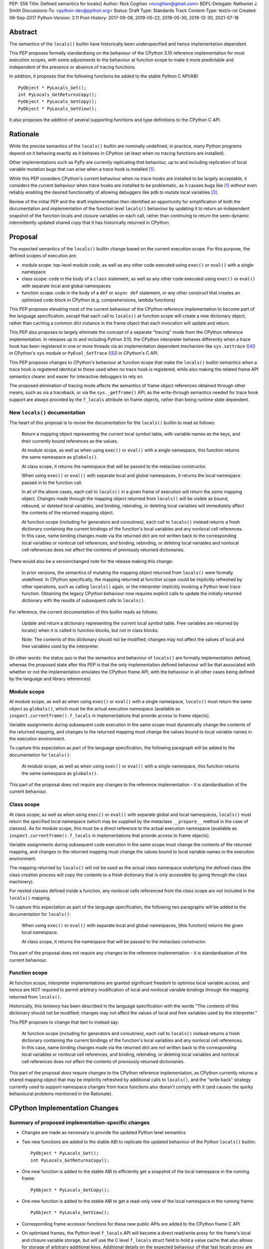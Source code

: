 PEP: 558
Title: Defined semantics for locals()
Author: Nick Coghlan <ncoghlan@gmail.com>
BDFL-Delegate: Nathaniel J. Smith
Discussions-To: <python-dev@python.org>
Status: Draft
Type: Standards Track
Content-Type: text/x-rst
Created: 08-Sep-2017
Python-Version: 3.11
Post-History: 2017-09-08, 2019-05-22, 2019-05-30, 2019-12-30, 2021-07-18


Abstract
========

The semantics of the ``locals()`` builtin have historically been underspecified
and hence implementation dependent.

This PEP proposes formally standardising on the behaviour of the CPython 3.10
reference implementation for most execution scopes, with some adjustments to the
behaviour at function scope to make it more predictable and independent of the
presence or absence of tracing functions.

In addition, it proposes that the following functions be added to the stable
Python C API/ABI::

    PyObject * PyLocals_Get();
    int PyLocals_GetReturnsCopy();
    PyObject * PyLocals_GetCopy();
    PyObject * PyLocals_GetView();

It also proposes the addition of several supporting functions and type
definitions to the CPython C API.


Rationale
=========

While the precise semantics of the ``locals()`` builtin are nominally undefined,
in practice, many Python programs depend on it behaving exactly as it behaves in
CPython (at least when no tracing functions are installed).

Other implementations such as PyPy are currently replicating that behaviour,
up to and including replication of local variable mutation bugs that
can arise when a trace hook is installed [1]_.

While this PEP considers CPython's current behaviour when no trace hooks are
installed to be largely acceptable, it considers the current
behaviour when trace hooks are installed to be problematic, as it causes bugs
like [1]_ *without* even reliably enabling the desired functionality of allowing
debuggers like ``pdb`` to mutate local variables [3]_.

Review of the initial PEP and the draft implementation then identified an
opportunity for simplification of both the documentation and implementation
of the function level ``locals()`` behaviour by updating it to return an
independent snapshot of the function locals and closure variables on each
call, rather than continuing to return the semi-dynamic intermittently updated
shared copy that it has historically returned in CPython.


Proposal
========

The expected semantics of the ``locals()`` builtin change based on the current
execution scope. For this purpose, the defined scopes of execution are:

* module scope: top-level module code, as well as any other code executed using
  ``exec()`` or ``eval()`` with a single namespace
* class scope: code in the body of a ``class`` statement, as well as any other
  code executed using ``exec()`` or ``eval()`` with separate local and global
  namespaces
* function scope: code in the body of a ``def`` or ``async def`` statement,
  or any other construct that creates an optimized code block in CPython (e.g.
  comprehensions, lambda functions)

This PEP proposes elevating most of the current behaviour of the CPython
reference implementation to become part of the language specification, *except*
that each call to ``locals()`` at function scope will create a new dictionary
object, rather than caching a common dict instance in the frame object that
each invocation will update and return.

This PEP also proposes to largely eliminate the concept of a separate "tracing"
mode from the CPython reference implementation. In releases up to and including
Python 3.10, the CPython interpreter behaves differently when a trace hook has
been registered in one or more threads via an implementation dependent mechanism
like ``sys.settrace`` ([4]_) in CPython's ``sys`` module or
``PyEval_SetTrace`` ([5]_) in CPython's C API.

This PEP proposes changes to CPython's behaviour at function scope that make
the ``locals()`` builtin semantics when a trace hook is registered identical to
those used when no trace hook is registered, while also making the related frame
API semantics clearer and easier for interactive debuggers to rely on.

The proposed elimination of tracing mode affects the semantics of frame object
references obtained through other means, such as via a traceback, or via the
``sys._getframe()`` API, as the write-through semantics needed for trace hook
support are always provided by the ``f_locals`` attribute on frame objects,
rather than being runtime state dependent.


New ``locals()`` documentation
------------------------------

The heart of this proposal is to revise the documentation for the ``locals()``
builtin to read as follows:

    Return a mapping object representing the current local symbol table, with
    variable names as the keys, and their currently bound references as the
    values.

    At module scope, as well as when using ``exec()`` or ``eval()`` with a
    single namespace, this function returns the same namespace as ``globals()``.

    At class scope, it returns the namespace that will be passed to the
    metaclass constructor.

    When using ``exec()`` or ``eval()`` with separate local and global
    namespaces, it returns the local namespace passed in to the function call.

    In all of the above cases, each call to ``locals()`` in a given frame of
    execution will return the *same* mapping object. Changes made through
    the mapping object returned from ``locals()`` will be visible as bound,
    rebound, or deleted local variables, and binding, rebinding, or deleting
    local variables will immediately affect the contents of the returned mapping
    object.

    At function scope (including for generators and coroutines), each call to
    ``locals()`` instead returns a fresh dictionary containing the current
    bindings of the function's local variables and any nonlocal cell references.
    In this case, name binding changes made via the returned dict are *not*
    written back to the corresponding local variables or nonlocal cell
    references, and binding, rebinding, or deleting local variables and nonlocal
    cell references does *not* affect the contents of previously returned
    dictionaries.


There would also be a versionchanged note for the release making this change:

    In prior versions, the semantics of mutating the mapping object returned
    from ``locals()`` were formally undefined. In CPython specifically,
    the mapping returned at function scope could be implicitly refreshed by
    other operations, such as calling ``locals()`` again, or the interpreter
    implicitly invoking a Python level trace function. Obtaining the legacy
    CPython behaviour now requires explicit calls to update the initially
    returned dictionary with the results of subsequent calls to ``locals()``.


For reference, the current documentation of this builtin reads as follows:

    Update and return a dictionary representing the current local symbol table.
    Free variables are returned by locals() when it is called in function
    blocks, but not in class blocks.

    Note: The contents of this dictionary should not be modified; changes may
    not affect the values of local and free variables used by the interpreter.

(In other words: the status quo is that the semantics and behaviour of
``locals()`` are formally implementation defined, whereas the proposed
state after this PEP is that the only implementation defined behaviour will be
that associated with whether or not the implementation emulates the CPython
frame API, with the behaviour in all other cases being defined by the language
and library references)


Module scope
------------

At module scope, as well as when using ``exec()`` or ``eval()`` with a
single namespace, ``locals()`` must return the same object as ``globals()``,
which must be the actual execution namespace (available as
``inspect.currentframe().f_locals`` in implementations that provide access
to frame objects).

Variable assignments during subsequent code execution in the same scope must
dynamically change the contents of the returned mapping, and changes to the
returned mapping must change the values bound to local variable names in the
execution environment.

To capture this expectation as part of the language specification, the following
paragraph will be added to the documentation for ``locals()``:

   At module scope, as well as when using ``exec()`` or ``eval()`` with a
   single namespace, this function returns the same namespace as ``globals()``.

This part of the proposal does not require any changes to the reference
implementation - it is standardisation of the current behaviour.


Class scope
-----------

At class scope, as well as when using ``exec()`` or ``eval()`` with separate
global and local namespaces, ``locals()`` must return the specified local
namespace (which may be supplied by the metaclass ``__prepare__`` method
in the case of classes). As for module scope, this must be a direct reference
to the actual execution namespace (available as
``inspect.currentframe().f_locals`` in implementations that provide access
to frame objects).

Variable assignments during subsequent code execution in the same scope must
change the contents of the returned mapping, and changes to the returned mapping
must change the values bound to local variable names in the
execution environment.

The mapping returned by ``locals()`` will *not* be used as the actual class
namespace underlying the defined class (the class creation process will copy
the contents to a fresh dictionary that is only accessible by going through the
class machinery).

For nested classes defined inside a function, any nonlocal cells referenced from
the class scope are *not* included in the ``locals()`` mapping.

To capture this expectation as part of the language specification, the following
two paragraphs will be added to the documentation for ``locals()``:

   When using ``exec()`` or ``eval()`` with separate local and global
   namespaces, [this function] returns the given local namespace.

   At class scope, it returns the namespace that will be passed to the metaclass
   constructor.

This part of the proposal does not require any changes to the reference
implementation - it is standardisation of the current behaviour.


Function scope
--------------

At function scope, interpreter implementations are granted significant freedom
to optimise local variable access, and hence are NOT required to permit
arbitrary modification of local and nonlocal variable bindings through the
mapping returned from ``locals()``.

Historically, this leniency has been described in the language specification
with the words "The contents of this dictionary should not be modified; changes
may not affect the values of local and free variables used by the interpreter."

This PEP proposes to change that text to instead say:

    At function scope (including for generators and coroutines), each call to
    ``locals()`` instead returns a fresh dictionary containing the current
    bindings of the function's local variables and any nonlocal cell references.
    In this case, name binding changes made via the returned dict are *not*
    written back to the corresponding local variables or nonlocal cell
    references, and binding, rebinding, or deleting local variables and nonlocal
    cell references does *not* affect the contents of previously returned
    dictionaries.

This part of the proposal *does* require changes to the CPython reference
implementation, as CPython currently returns a shared mapping object that may
be implicitly refreshed by additional calls to ``locals()``, and the
"write back" strategy currently used to support namespace changes
from trace functions also doesn't comply with it (and causes the quirky
behavioural problems mentioned in the Rationale).


CPython Implementation Changes
==============================

Summary of proposed implementation-specific changes
---------------------------------------------------

* Changes are made as necessary to provide the updated Python level semantics
* Two new functions are added to the stable ABI to replicate the updated
  behaviour of the Python ``locals()`` builtin::

     PyObject * PyLocals_Get();
     int PyLocals_GetReturnsCopy();
* One new function is added to the stable ABI to efficiently get a snapshot of
  the local namespace in the running frame::

     PyObject * PyLocals_GetCopy();
* One new function is added to the stable ABI to get a read-only view of the
  local namespace in the running frame::

     PyObject * PyLocals_GetView();
* Corresponding frame accessor functions for these new public APIs are added to
  the CPython frame C API
* On optimised frames, the Python level ``f_locals`` API will become a direct
  read/write proxy for the frame's local and closure variable storage, but
  will use the C level ``f_locals`` struct field to hold a value cache that
  also allows for storage of arbitrary additional keys. Additional details on
  the expected behaviour of that fast locals proxy are given below.
* No C API function is added to get access to a mutable mapping for the local
  namespace. Instead, ``PyObject_GetAttrString(frame, "f_locals")`` is used, the
  same API as is used in Python code.
* ``PyEval_GetLocals()`` remains supported and does not emit a programmatic
  warning, but will be deprecated in the documentation in favour of the new
  APIs
* ``PyFrame_FastToLocals()`` and ``PyFrame_FastToLocalsWithError()`` remain
  supported and do not emit a programmatic warning, but will be deprecated in
  the documentation in favour of the new APIs
* ``PyFrame_LocalsToFast()`` always raises ``RuntimeError()``, indicating that
  ``PyObject_GetAttrString(frame, "f_locals")`` should be used to obtain a
  mutable read/write mapping for the local variables.
* The trace hook implementation will no longer call ``PyFrame_FastToLocals()``
  implicitly. The version porting guide will recommend migrating to
  ``PyFrame_GetLocalsView()`` for read-only access and
  ``PyObject_GetAttrString(frame, "f_locals")`` for read/write access.


Providing the updated Python level semantics
--------------------------------------------

The implementation of the ``locals()`` builtin is modified to return a distinct
copy of the local namespace rather than a direct reference to the internal
dynamically updated snapshot returned by ``PyEval_GetLocals()``.


Resolving the issues with tracing mode behaviour
------------------------------------------------

The current cause of CPython's tracing mode quirks (both the side effects from
simply installing a tracing function and the fact that writing values back to
function locals only works for the specific function being traced) is the way
that locals mutation support for trace hooks is currently implemented: the
``PyFrame_LocalsToFast`` function.

When a trace function is installed, CPython currently does the following for
function frames (those where the code object uses "fast locals" semantics):

1. Calls ``PyFrame_FastToLocals`` to update the dynamic snapshot
2. Calls the trace hook (with tracing of the hook itself disabled)
3. Calls ``PyFrame_LocalsToFast`` to capture any changes made to the dynamic
   snapshot

This approach is problematic for a few different reasons:

* Even if the trace function doesn't mutate the snapshot, the final step resets
  any cell references back to the state they were in before the trace function
  was called (this is the root cause of the bug report in [1]_)
* If the trace function *does* mutate the snapshot, but then does something
  that causes the snapshot to be refreshed, those changes are lost (this is
  one aspect of the bug report in [3]_)
* If the trace function attempts to mutate the local variables of a frame other
  than the one being traced (e.g. ``frame.f_back.f_locals``), those changes
  will almost certainly be lost (this is another aspect of the bug report in
  [3]_)
* If a ``locals()`` reference is passed to another function, and *that*
  function mutates the snapshot namespace, then those changes *may* be written
  back to the execution frame *if* a trace hook is installed

The proposed resolution to this problem is to take advantage of the fact that
whereas functions typically access their *own* namespace using the language
defined ``locals()`` builtin, trace functions necessarily use the implementation
dependent ``frame.f_locals`` interface, as a frame reference is what gets
passed to hook implementations.

Instead of being a direct reference to the internal dynamic snapshot used to
populate the independent snapshots returned by ``locals()``, the Python level
``frame.f_locals`` will be updated to instead return a dedicated proxy type
that has two internal attributes not exposed as part of the Python runtime
API:

* *frame*: the underlying frame that the snapshot is for
* *fast_refs*: a mapping from variable names to either fast local storage
  offsets (for local variables) or to closure cells (for closure variables).
  This mapping is lazily initialized on the first read or write access through
  the proxy, rather than being eagerly populated as soon as the proxy is created.

The C level ``f_locals`` attribute on the frame object is treated as a cache
by the fast locals proxy, as some operations (such as equality comparisons)
require a regular dictionary mapping from names to their respective values.
Fast local variables and cell variables are stored in the cache if they are
currently bound to a value. Arbitrary additional attributes may also be stored
in the cache. It *is* possible for the cache to get out of sync with the actual
frame state (e.g. as code executes binding and unbinding operations, or if
changes are made directly to the cache dict). A dedicated ``sync_frame_cache()``
method is provided that runs ``PyFrame_FastToLocalsWithError()`` to ensure the
cache is consistent with the current frame state.

``__getitem__`` operations on the proxy will populate the ``fast_refs`` mapping
(if it is not already populated), and then either return the relevant value
(if the key is found in either the ``fast_refs`` mapping or the ``f_locals``
dynamic snapshot stored on the frame), or else raise ``KeyError``. Variables
that are defined but not currently bound raise ``KeyError`` (just as they're
omitted from the result of ``locals()``).

As the frame storage is always accessed directly, the proxy will automatically
pick up name binding operations that take place as the function executes. The
cache dictionary is implicitly updated when individual variables are read
from the frame state (including for containment checks, which need to check if
the name is currently bound or unbound).

Similarly, ``__setitem__`` and ``__delitem__`` operations on the proxy will
directly affect the corresponding fast local or cell reference on the underlying
frame, ensuring that changes are immediately visible to the running Python code,
rather than needing to be written back to the runtime storage at some later time.
Such changes are also immediately written to the ``f_locals`` cache to reduce the
opportunities for the cache to get out of sync with the frame state.

Keys that are not defined as local or closure variables on the underlying frame
are still written to the ``f_locals`` cache on optimised frames. This allows
utilities like ``pdb`` (which writes ``__return__`` and ``__exception__``
values into the frame ``f_locals`` mapping) to continue working as they always
have. These additional keys that do not correspond to a local or closure
variable on the frame will be left alone by future cache sync operations.

Other ``Mapping`` and ``MutableMapping`` methods will behave as expected for a
mapping with these essential method semantics, with the exception that only
intrinsically ``O(n)`` operations (e.g. copying, rendering as a string) and
operations that operate on a single key (e.g. getting, setting, deleting, or
popping) will implicitly refresh the value cache. Other operations
(e.g. length checks, equality checks, iteration) may use the value cache without
first ensuring that it is up to date (as ensuring the cache is up to date is
itself an ``O(n)`` operation).

An additional benefit of storing only the variable value cache on the frame
(rather than storing an instance of the proxy type), is that it avoids
creating a reference cycle from the frame back to itself, so the frame will
only be kept alive if another object retains a reference to a proxy instance.


Changes to the stable C API/ABI
-------------------------------

Unlike Python code, extension module functions that call in to the Python C API
can be called from any kind of Python scope. This means it isn't obvious from
the context whether ``locals()`` will return a snapshot or not, as it depends
on the scope of the calling Python code, not the C code itself.

This means it is desirable to offer C APIs that give predictable, scope
independent, behaviour. However, it is also desirable to allow C code to
exactly mimic the behaviour of Python code at the same scope.

To enable mimicking the behaviour of Python code, the stable C ABI would gain
the following new functions::

    PyObject * PyLocals_Get();
    int PyLocals_GetReturnsCopy();

``PyLocals_Get()`` is directly equivalent to the Python ``locals()`` builtin.
It returns a new reference to the local namespace mapping for the active
Python frame at module and class scope, and when using ``exec()`` or ``eval()``.
It returns a shallow copy of the active namespace at
function/coroutine/generator scope.

``PyLocals_GetReturnsCopy()`` returns zero if ``PyLocals_Get()`` returns a
direct reference to the local namespace mapping, and a non-zero value if it
returns a shallow copy. This allows extension module code to determine the
potential impact of mutating the mapping returned by ``PyLocals_Get()`` without
needing access to the details of the running frame object.

To allow extension module code to behave consistently regardless of the active
Python scope, the stable C ABI would gain the following new functions::

    PyObject * PyLocals_GetCopy();
    PyObject * PyLocals_GetView();

``PyLocals_GetCopy()`` returns a new dict instance populated from the current
locals namespace. Roughly equivalent to ``dict(locals())`` in Python code, but
avoids the double-copy in the case where ``locals()`` already returns a shallow
copy.

``PyLocals_GetView()`` returns a new read-only mapping proxy instance for the
current locals namespace. This view immediately reflects all local variable
changes, independently of whether the running frame is optimised or not.

The existing ``PyEval_GetLocals()`` API will retain its existing behaviour in
CPython (mutable locals at class and module scope, shared dynamic snapshot
otherwise). However, its documentation will be updated to note that the
conditions under which the shared dynamic snapshot get updated have changed.

The ``PyEval_GetLocals()`` documentation will also be updated to recommend
replacing usage of this API with whichever of the new APIs is most appropriate
for the use case:

* Use ``PyLocals_GetView()`` for read-only access to the current locals
  namespace.
* Use ``PyLocals_GetCopy()`` for a regular mutable dict that contains a copy of
  the current locals namespace, but has no ongoing connection to the active
  frame.
* Use ``PyLocals_Get()`` to exactly match the semantics of the Python level
  ``locals()`` builtin.
* Query ``PyLocals_GetReturnsCopy()`` explicitly to implement custom handling
  (e.g. raising a meaningful exception) for scopes where ``PyLocals_Get()``
  would return a shallow copy rather than granting read/write access to the
  locals namespace.
* Use implementation specific APIs (e.g. ``PyObject_GetAttrString(frame, "f_locals")``)
  if read/write access to the frame is required and ``PyLocals_GetReturnsCopy()``
  is true.


Changes to the public CPython C API
-----------------------------------

The existing ``PyEval_GetLocals()`` API returns a borrowed reference, which
means it cannot be updated to return the new shallow copies at function
scope. Instead, it will continue to return a borrowed reference to an internal
dynamic snapshot stored on the frame object. This shared mapping will behave
similarly to the existing shared mapping in Python 3.10 and earlier, but the exact
conditions under which it gets refreshed will be different. Specifically, it
will be updated only in the following circumstance:

* any call to ``PyEval_GetLocals()``, ``PyLocals_Get()``, ``PyLocals_GetCopy()``,
  or the Python ``locals()`` builtin while the frame is running
* any call to ``PyFrame_GetLocals()``, ``PyFrame_GetLocalsCopy()``,
  ``_PyFrame_BorrowLocals()``, ``PyFrame_FastToLocals()``, or
  ``PyFrame_FastToLocalsWithError()`` for the frame
* retrieving the ``f_locals`` attribute from a Python level frame object
* any call to the ``sync_frame_cache()`` method on a fast locals proxy
  referencing that frame
* any operation on a fast locals proxy object that requires the shared
  mapping to be up to date on the underlying frame. In the initial reference
  implementation, those operations are those that are intrinsically ``O(n)``
  operations (``flp.copy()`` and rendering as a string), as well as those that
  refresh the cache entries for individual keys.

Accessing the frame "view" APIs will *not* implicitly update the shared dynamic
snapshot, and the CPython trace hook handling will no longer implicitly update
it either.

(Note: even though ``PyEval_GetLocals()`` is part of the stable C API/ABI, the
specifics of when the namespace it returns gets refreshed are still an
interpreter implementation detail)

The additions to the public CPython C API are the frame level enhancements
needed to support the stable C API/ABI updates::

    PyObject * PyFrame_GetLocals(frame);
    int PyFrame_GetLocalsReturnsCopy(frame);
    PyObject * PyFrame_GetLocalsCopy(frame);
    PyObject * PyFrame_GetLocalsView(frame);
    PyObject * _PyFrame_BorrowLocals(frame);

``PyFrame_GetLocals(frame)`` is the underlying API for ``PyLocals_Get()``.

``PyFrame_GetLocalsReturnsCopy(frame)`` is the underlying API for
``PyLocals_GetReturnsCopy()``.

``PyFrame_GetLocalsCopy(frame)`` is the underlying API for
``PyLocals_GetCopy()``.

``PyFrame_GetLocalsView(frame)`` is the underlying API for ``PyLocals_GetView()``.

``_PyFrame_BorrowLocals(frame)`` is the underlying API for
``PyEval_GetLocals()``. The underscore prefix is intended to discourage use and
to indicate that code using it is unlikely to be portable across
implementations. However, it is documented and visible to the linker in order
to avoid having to access the internals of the frame struct from the
``PyEval_GetLocals()`` implementation.

The ``PyFrame_LocalsToFast()`` function will be changed to always emit
``RuntimeError``, explaining that it is no longer a supported operation, and
affected code should be updated to use
``PyObject_GetAttrString(frame, "f_locals")`` to obtain a read/write proxy
instead.

In addition to the above documented interfaces, the draft reference
implementation also exposes the following undocumented interfaces::

    PyTypeObject _PyFastLocalsProxy_Type;
    #define _PyFastLocalsProxy_CheckExact(self) \
        (Py_TYPE(self) == &_PyFastLocalsProxy_Type)

This type is what the reference implementation actually returns from
``PyObject_GetAttrString(frame, "f_locals")`` for optimized frames (i.e.
when ``PyFrame_GetLocalsReturnsCopy()`` returns true).


Reducing the runtime overhead of trace hooks
--------------------------------------------

As noted in [9]_, the implicit call to ``PyFrame_FastToLocals()`` in the
Python trace hook support isn't free, and could be rendered unnecessary if
the frame proxy read values directly from the frame instead of getting them
from the mapping.

As the new frame locals proxy type doesn't require separate data refresh steps,
this PEP incorporates Victor Stinner's proposal to no longer implicitly call
``PyFrame_FastToLocalsWithError()`` before calling trace hooks implemented in
Python.

Code using the new frame view APIs will have the dynamic locals snapshot
implicitly refreshed when accessing methods that need it, while code using the
``PyEval_GetLocals()`` API will implicitly refresh it when making that call.

The PEP necessarily also drops the implicit call to ``PyFrame_LocalsToFast()``
when returning from a trace hook, as that API now always raises an exception.


Design Discussion
=================

Changing ``locals()`` to return independent snapshots at function scope
-----------------------------------------------------------------------

The ``locals()`` builtin is a required part of the language, and in the
reference implementation it has historically returned a mutable mapping with
the following characteristics:

* each call to ``locals()`` returns the *same* mapping object
* for namespaces where ``locals()`` returns a reference to something other than
  the actual local execution namespace, each call to ``locals()`` updates the
  mapping object with the current state of the local variables and any referenced
  nonlocal cells
* changes to the returned mapping *usually* aren't written back to the
  local variable bindings or the nonlocal cell references, but write backs
  can be triggered by doing one of the following:

  * installing a Python level trace hook (write backs then happen whenever
    the trace hook is called)
  * running a function level wildcard import (requires bytecode injection in Py3)
  * running an ``exec`` statement in the function's scope (Py2 only, since
    ``exec`` became an ordinary builtin in Python 3)

Originally this PEP proposed to retain the first two of these properties,
while changing the third in order to address the outright behaviour bugs that
it can cause.

In [7]_ Nathaniel Smith made a persuasive case that we could make the behaviour
of ``locals()`` at function scope substantially less confusing by retaining only
the second property and having each call to ``locals()`` at function scope
return an *independent* snapshot of the local variables and closure references
rather than updating an implicitly shared snapshot.

As this revised design also made the implementation markedly easier to follow,
the PEP was updated to propose this change in behaviour, rather than retaining
the historical shared snapshot.


Keeping ``locals()`` as a snapshot at function scope
----------------------------------------------------

As discussed in [7]_, it would theoretically be possible to change the semantics
of the ``locals()`` builtin to return the write-through proxy at function scope,
rather than switching it to return independent snapshots.

This PEP doesn't (and won't) propose this as it's a backwards incompatible
change in practice, even though code that relies on the current behaviour is
technically operating in an undefined area of the language specification.

Consider the following code snippet::

    def example():
        x = 1
        locals()["x"] = 2
        print(x)

Even with a trace hook installed, that function will consistently print ``1``
on the current reference interpreter implementation::

    >>> example()
    1
    >>> import sys
    >>> def basic_hook(*args):
    ...     return basic_hook
    ...
    >>> sys.settrace(basic_hook)
    >>> example()
    1

Similarly, ``locals()`` can be passed to the ``exec()`` and ``eval()`` builtins
at function scope (either explicitly or implicitly) without risking unexpected
rebinding of local variables or closure references.

Provoking the reference interpreter into incorrectly mutating the local variable
state requires a more complex setup where a nested function closes over a
variable being rebound in the outer function, and due to the use of either
threads, generators, or coroutines, it's possible for a trace function to start
running for the nested function before the rebinding operation in the outer
function, but finish running after the rebinding operation has taken place (in
which case the rebinding will be reverted, which is the bug reported in [1]_).

In addition to preserving the de facto semantics which have been in place since
PEP 227 introduced nested scopes in Python 2.1, the other benefit of restricting
the write-through proxy support to the implementation-defined frame object API
is that it means that only interpreter implementations which emulate the full
frame API need to offer the write-through capability at all, and that
JIT-compiled implementations only need to enable it when a frame introspection
API is invoked, or a trace hook is installed, not whenever ``locals()`` is
accessed at function scope.

Returning snapshots from ``locals()`` at function scope also means that static
analysis for function level code will be more reliable, as only access to the
frame machinery will allow rebinding of local and nonlocal variable
references in a way that is hidden from static analysis.


What happens with the default args for ``eval()`` and ``exec()``?
-----------------------------------------------------------------

These are formally defined as inheriting ``globals()`` and ``locals()`` from
the calling scope by default.

There isn't any need for the PEP to change these defaults, so it doesn't, and
``exec()`` and ``eval()`` will start running in a shallow copy of the local
namespace when that is what ``locals()`` returns.

This behaviour will have potential performance implications, especially
for functions with large numbers of local variables (e.g. if these functions
are called in a loop, calling ``globals()`` and ``locals()`` once before the
loop and then passing the namespace into the function explicitly will give the
same semantics and performance characteristics as the status quo, whereas
relying on the implicit default would create a new shallow copy of the local
namespace on each iteration).

(Note: the reference implementation draft PR has updated the ``locals()`` and
``vars()``, ``eval()``, and ``exec()`` builtins to use ``PyLocals_Get()``. The
``dir()`` builtin still uses ``PyEval_GetLocals()``, since it's only using it
to make a list from the keys).


Changing the frame API semantics in regular operation
-----------------------------------------------------

Earlier versions of this PEP proposed having the semantics of the frame
``f_locals`` attribute depend on whether or not a tracing hook was currently
installed - only providing the write-through proxy behaviour when a tracing hook
was active, and otherwise behaving the same as the historical ``locals()``
builtin.

That was adopted as the original design proposal for a couple of key reasons,
one pragmatic and one more philosophical:

* Object allocations and method wrappers aren't free, and tracing functions
  aren't the only operations that access frame locals from outside the function.
  Restricting the changes to tracing mode meant that the additional memory and
  execution time overhead of these changes would be as close to zero in regular
  operation as we can possibly make them.
* "Don't change what isn't broken": the current tracing mode problems are caused
  by a requirement that's specific to tracing mode (support for external
  rebinding of function local variable references), so it made sense to also
  restrict any related fixes to tracing mode

However, actually attempting to implement and document that dynamic approach
highlighted the fact that it makes for a really subtle runtime state dependent
behaviour distinction in how ``frame.f_locals`` works, and creates several
new edge cases around how ``f_locals`` behaves as trace functions are added
and removed.

Accordingly, the design was switched to the current one, where
``frame.f_locals`` is always a write-through proxy, and ``locals()`` is always
a snapshot, which is both simpler to implement and easier to explain.

Regardless of how the CPython reference implementation chooses to handle this,
optimising compilers and interpreters also remain free to impose additional
restrictions on debuggers, such as making local variable mutation through frame
objects an opt-in behaviour that may disable some optimisations (just as the
emulation of CPython's frame API is already an opt-in flag in some Python
implementations).


Continuing to support storing additional data on optimised frames
-----------------------------------------------------------------

One of the draft iterations of this PEP proposed removing the ability to store
additional data on optimised frames by writing to ``frame.f_locals`` keys that
didn't correspond to local or closure variable names on the underlying frame.

While this idea offered some attractive simplification of the fast locals proxy
implementation, ``pdb`` stores ``__return__`` and ``__exception__`` values on
arbitrary frames, so the standard library test suite fails if that functionality
no longer works.

Accordingly, the ability to store arbitrary keys was retained, at the expense
of certain operations on proxy objects currently either being slower than desired
(as they need to update the dynamic snapshot in order to provide correct
behaviour), or else assuming that the cache is currently up to date (and hence
potentially giving an incorrect answer if the frame state has changed in a
way that doesn't automatically update the cache contents).

It is expected that the exact details of the interaction between the fast locals
proxy and the ``f_locals`` value cache on the underlying frame will evolve over
time as opportunities for improvement are identified.


Historical semantics at function scope
--------------------------------------

The current semantics of mutating ``locals()`` and ``frame.f_locals`` in CPython
are rather quirky due to historical implementation details:

* actual execution uses the fast locals array for local variable bindings and
  cell references for nonlocal variables
* there's a ``PyFrame_FastToLocals`` operation that populates the frame's
  ``f_locals`` attribute based on the current state of the fast locals array
  and any referenced cells. This exists for three reasons:

  * allowing trace functions to read the state of local variables
  * allowing traceback processors to read the state of local variables
  * allowing ``locals()`` to read the state of local variables
* a direct reference to ``frame.f_locals`` is returned from ``locals()``, so if
  you hand out multiple concurrent references, then all those references will be
  to the exact same dictionary
* the two common calls to the reverse operation, ``PyFrame_LocalsToFast``, were
  removed in the migration to Python 3: ``exec`` is no longer a statement (and
  hence can no longer affect function local namespaces), and the compiler now
  disallows the use of ``from module import *`` operations at function scope
* however, two obscure calling paths remain: ``PyFrame_LocalsToFast`` is called
  as part of returning from a trace function (which allows debuggers to make
  changes to the local variable state), and you can also still inject the
  ``IMPORT_STAR`` opcode when creating a function directly from a code object
  rather than via the compiler

This proposal deliberately *doesn't* formalise these semantics as is, since they
only make sense in terms of the historical evolution of the language and the
reference implementation, rather than being deliberately designed.


Proposing several additions to the stable C API/ABI
---------------------------------------------------

Historically, the CPython C API (and subsequently, the stable ABI) has
exposed only a single API function related to the Python ``locals`` builtin:
``PyEval_GetLocals()``. However, as it returns a borrowed reference, it is
not possible to adapt that interface directly to supporting the new ``locals()``
semantics proposed in this PEP.

An earlier iteration of this PEP proposed a minimalist adaptation to the new
semantics: one C API function that behaved like the Python ``locals()`` builtin,
and another that behaved like the ``frame.f_locals`` descriptor (creating and
returning the write-through proxy if necessary).

The feedback [8]_ on that version of the C API was that it was too heavily based
on how the Python level semantics were implemented, and didn't account for the
behaviours that authors of C extensions were likely to *need*.

The broader API now being proposed came from grouping the potential reasons for
wanting to access the Python ``locals()`` namespace from an extension module
into the following cases:

* needing to exactly replicate the semantics of the Python level ``locals()``
  operation. This is the ``PyLocals_Get()`` API.
* needing to behave differently depending on whether writes to the result of
  ``PyLocals_Get()`` will be visible to Python code or not. This is handled by
  the ``PyLocals_GetReturnsCopy()`` query API.
* always wanting a mutable namespace that has been pre-populated from the
  current Python ``locals()`` namespace, but *not* wanting any changes to
  be visible to Python code. This is the ``PyLocals_GetCopy()`` API.
* always wanting a read-only view of the current locals namespace, without
  incurring the runtime overhead of making a full copy each time. This is the
  ``PyLocals_GetView()`` API.

Historically, these kinds of checks and operations would only have been
possible if a Python implementation emulated the full CPython frame API. With
the proposed API, extension modules can instead ask more clearly for the
semantics that they actually need, giving Python implementations more
flexibility in how they provide those capabilities.


Implementation
==============

The reference implementation update is in development as a draft pull
request on GitHub ([6]_).


Acknowledgements
================

Thanks to Nathaniel J. Smith for proposing the write-through proxy idea in
[1]_ and pointing out some critical design flaws in earlier iterations of the
PEP that attempted to avoid introducing such a proxy.

Thanks to Steve Dower and Petr Viktorin for asking that more attention be paid
to the developer experience of the proposed C API additions [8]_.

Thanks to Mark Shannon for pushing for further simplification of the C level
API and semantics (and restarting discussion on the PEP in early 2021 after a
few years of inactivity).


References
==========

.. [1] Broken local variable assignment given threads + trace hook + closure
   (https://bugs.python.org/issue30744)

.. [2] Clarify the required behaviour of ``locals()``
   (https://bugs.python.org/issue17960)

.. [3] Updating function local variables from pdb is unreliable
   (https://bugs.python.org/issue9633)

.. [4] CPython's Python API for installing trace hooks
   (https://docs.python.org/dev/library/sys.html#sys.settrace)

.. [5] CPython's C API for installing trace hooks
   (https://docs.python.org/3/c-api/init.html#c.PyEval_SetTrace)

.. [6] PEP 558 reference implementation
   (https://github.com/python/cpython/pull/3640/files)

.. [7] Nathaniel's review of possible function level semantics for locals()
   (https://mail.python.org/pipermail/python-dev/2019-May/157738.html)

.. [8] Discussion of more intentionally designed C API enhancements
   (https://discuss.python.org/t/pep-558-defined-semantics-for-locals/2936/3)

.. [9] Disable automatic update of frame locals during tracing
   (https://bugs.python.org/issue42197)

Copyright
=========

This document is placed in the public domain or under the
CC0-1.0-Universal license, whichever is more permissive.



..
   Local Variables:
   mode: indented-text
   indent-tabs-mode: nil
   sentence-end-double-space: t
   fill-column: 70
   coding: utf-8
   End:
